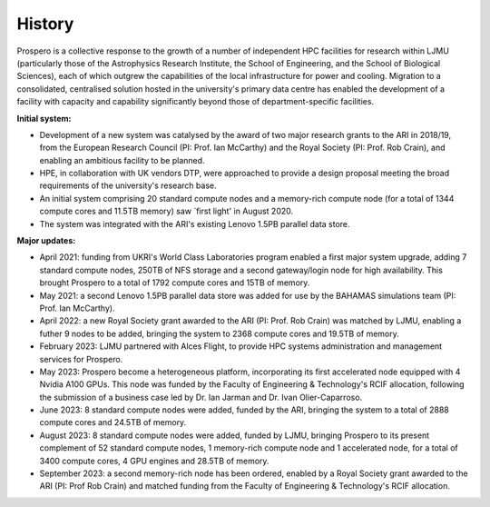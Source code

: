 History
=====

Prospero is a collective response to the growth of a number of independent HPC facilities for research within LJMU (particularly those of the Astrophysics Research Institute, the School of Engineering, and the School of Biological Sciences), each of which outgrew the capabilities of the local infrastructure for power and cooling. Migration to a consolidated, centralised solution hosted in the university's primary data centre has enabled the development of a facility with capacity and capability significantly beyond those of department-specific facilities.

**Initial system:**

* Development of a new system was catalysed by the award of two major research grants to the ARI in 2018/19, from the European Research Council (PI: Prof. Ian McCarthy) and the Royal Society (PI: Prof. Rob Crain), and enabling an ambitious facility to be planned. 
* HPE, in collaboration with UK vendors DTP, were approached to provide a design proposal meeting the broad requirements of the university's research base.
* An initial system comprising 20 standard compute nodes and a memory-rich compute node (for a total of 1344 compute cores and 11.5TB memory) saw `first light' in August 2020. 
* The system was integrated with the ARI's existing Lenovo 1.5PB parallel data store.

**Major updates:**

* April 2021: funding from UKRI's World Class Laboratories program enabled a first major system upgrade, adding 7 standard compute nodes, 250TB of NFS storage and a second gateway/login node for high availability. This brought Prospero to a total of 1792 compute cores and 15TB of memory.
* May 2021: a second Lenovo 1.5PB parallel data store was added for use by the BAHAMAS simulations team (PI: Prof. Ian McCarthy).
* April 2022: a new Royal Society grant awarded to the ARI (PI: Prof. Rob Crain) was matched by LJMU, enabling a futher 9 nodes to be added, bringing the system to 2368 compute cores and 19.5TB of memory. 
* February 2023: LJMU partnered with Alces Flight, to provide HPC systems administration and management services for Prospero. 
* May 2023: Prospero become a heterogeneous platform, incorporating its first accelerated node equipped with 4 Nvidia A100 GPUs. This node was funded by the Faculty of Engineering & Technology's RCIF allocation, following the submission of a business case led by Dr. Ian Jarman and Dr. Ivan Olier-Caparroso. 
* June 2023: 8 standard compute nodes were added, funded by the ARI, bringing the system to a total of 2888 compute cores and 24.5TB of memory.
* August 2023: 8 standard compute nodes were added, funded by LJMU, bringing Prospero to its present complement of 52 standard compute nodes, 1 memory-rich compute node and 1 accelerated node, for a total of 3400 compute cores, 4 GPU engines and 28.5TB of memory.
* September 2023: a second memory-rich node has been ordered, enabled by a Royal Society grant awarded to the ARI (PI: Prof Rob Crain) and matched funding from the Faculty of Engineering & Technology's RCIF allocation.



